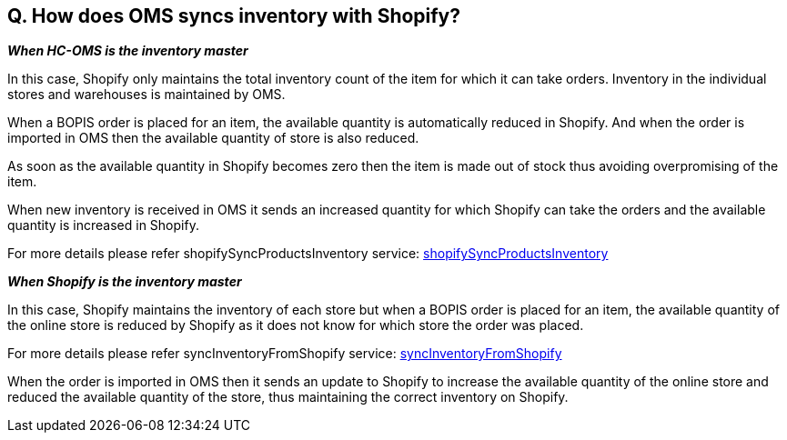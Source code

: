 == Q. How does OMS syncs inventory with Shopify?

*_When HC-OMS is the inventory master_*

In this case, Shopify only maintains the total inventory count of the item for which it can take orders. Inventory in the individual stores and warehouses is maintained by OMS.

When a BOPIS order is placed for an item, the available quantity is automatically reduced in Shopify. And when the order is imported in OMS then the available quantity of store is also reduced. 

As soon as the available quantity in Shopify becomes zero then the item is made out of stock thus avoiding overpromising of the item.

When new inventory is received in OMS it sends an increased quantity for which Shopify can take the orders and the available quantity is increased in Shopify.

For more details please refer shopifySyncProductsInventory service: link:../Services/shopifySyncProductsInventory.adoc[shopifySyncProductsInventory]

*_When Shopify is the inventory master_*

In this case, Shopify maintains the inventory of each store but when a BOPIS order is placed for an item, the available quantity of the online store is reduced by Shopify as it does not know for which store the order was placed.

For more details please refer syncInventoryFromShopify service: link:../Services/syncInventoryFromShopify.adoc[syncInventoryFromShopify]

When the order is imported in OMS then it sends an update to Shopify to increase the available quantity of the online store and reduced the available quantity of the store, thus maintaining the correct inventory on Shopify.
